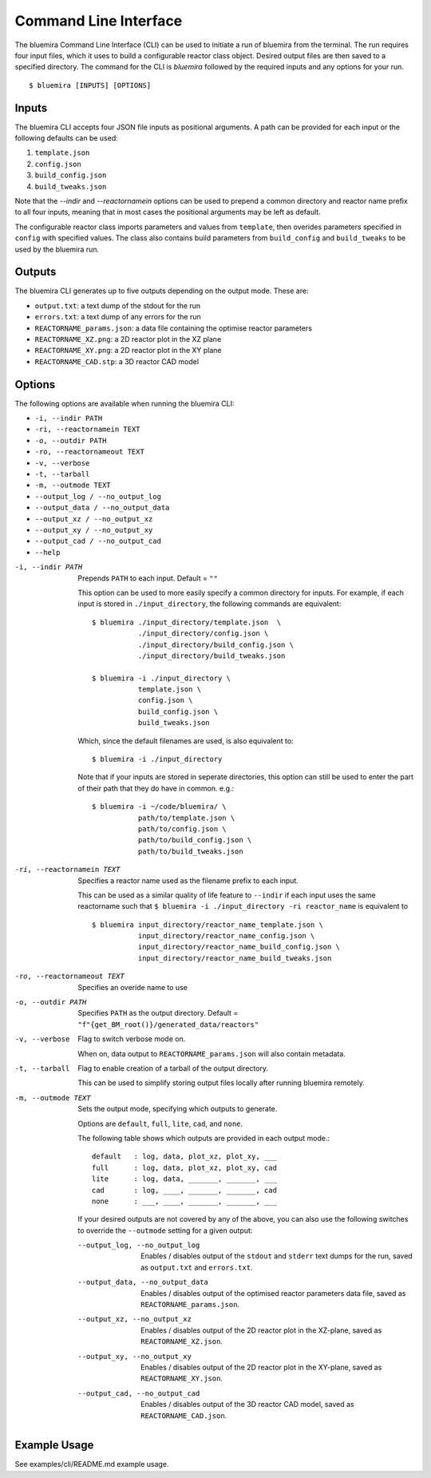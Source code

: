 Command Line Interface
======================

The bluemira Command Line Interface (CLI) can be used to initiate a run of bluemira
from the terminal. The run requires four input files, which it uses to build a
configurable reactor class object. Desired output files are then saved to a specified
directory. The command for the CLI is `bluemira` followed by the required inputs and any
options for your run.

::

    $ bluemira [INPUTS] [OPTIONS]

Inputs
------

The bluemira CLI accepts four JSON file inputs as positional arguments. A path can be
provided for each input or the following defaults can be used:

1. ``template.json``
2. ``config.json``
3. ``build_config.json``
4. ``build_tweaks.json``

Note that the `--indir` and `--reactornamein` options can be used to prepend a common
directory and reactor name prefix to all four inputs, meaning that in most cases the
positional arguments may be left as default.

The configurable reactor class imports parameters and values from ``template``, then
overides parameters specified in ``config`` with specified values. The class also
contains build parameters from ``build_config`` and ``build_tweaks`` to be used by the
bluemira run.

Outputs
-------

The bluemira CLI generates up to five outputs depending on the output mode. These are:

-  ``output.txt``: a text dump of the stdout for the run
-  ``errors.txt``: a text dump of any errors for the run
-  ``REACTORNAME_params.json``: a data file containing the optimise reactor parameters
-  ``REACTORNAME_XZ.png``: a 2D reactor plot in the XZ plane
-  ``REACTORNAME_XY.png``: a 2D reactor plot in the XY plane
-  ``REACTORNAME_CAD.stp``: a 3D reactor CAD model

Options
-------

The following options are available when running the bluemira CLI:

-  ``-i, --indir PATH``
-  ``-ri, --reactornamein TEXT``
-  ``-o, --outdir PATH``
-  ``-ro, --reactornameout TEXT``
-  ``-v, --verbose``
-  ``-t, --tarball``
-  ``-m, --outmode TEXT``
-  ``--output_log / --no_output_log``
-  ``--output_data / --no_output_data``
-  ``--output_xz / --no_output_xz``
-  ``--output_xy / --no_output_xy``
-  ``--output_cad / --no_output_cad``
-  ``--help``

-i, --indir PATH
        Prepends ``PATH`` to each input. Default = ``""``

        This option can be used to more easily specify a common directory for
        inputs. For example, if each input is stored in ``./input_directory``,
        the following commands are equivalent::

          $ bluemira ./input_directory/template.json  \
                     ./input_directory/config.json \
                     ./input_directory/build_config.json \
                     ./input_directory/build_tweaks.json

          $ bluemira -i ./input_directory \
                     template.json \
                     config.json \
                     build_config.json \
                     build_tweaks.json

        Which, since the default filenames are used, is also equivalent to::

          $ bluemira -i ./input_directory

        Note that if your inputs are stored
        in seperate directories, this option can still be used to enter the part
        of their path that they do have in common. e.g.::

          $ bluemira -i ~/code/bluemira/ \
                     path/to/template.json \
                     path/to/config.json \
                     path/to/build_config.json \
                     path/to/build_tweaks.json

-ri, --reactornamein TEXT
        Specifies a reactor name used as the filename prefix to each input.

        This can be used as a similar quality of life feature to ``--indir`` if each input uses
        the same reactorname such that
        ``$ bluemira -i ./input_directory -ri reactor_name``
        is equivalent to
        ::

            $ bluemira input_directory/reactor_name_template.json \
                       input_directory/reactor_name_config.json \
                       input_directory/reactor_name_build_config.json \
                       input_directory/reactor_name_build_tweaks.json

-ro, --reactornameout TEXT
        Specifies an overide name to use

-o, --outdir PATH
        Specifies ``PATH`` as the output directory. Default = ``"f"{get_BM_root()}/generated_data/reactors"``

-v, --verbose
        Flag to switch verbose mode on.

        When on, data output to ``REACTORNAME_params.json`` will also contain metadata.

-t, --tarball
        Flag to enable creation of a tarball of the output directory.

        This can be used to simplify storing output files locally after running bluemira remotely.

-m, --outmode TEXT
        Sets the output mode, specifying which outputs to generate.

        Options are ``default``, ``full``, ``lite``, ``cad``, and ``none``.

        The following table shows which outputs are provided in each output
        mode.::

            default   : log, data, plot_xz, plot_xy, ___
            full      : log, data, plot_xz, plot_xy, cad
            lite      : log, data, _______, _______, ___
            cad       : log, ____, _______, _______, cad
            none      : ___, ____, _______, _______, ___

        If your desired outputs are not covered by any of the above, you can also use the
        following switches to override the ``--outmode`` setting for a given output:

        --output_log, --no_output_log
                Enables / disables output of the ``stdout`` and ``stderr`` text dumps for the run, saved as ``output.txt`` and ``errors.txt``.
        --output_data, --no_output_data
                Enables / disables output of the optimised reactor parameters data file, saved as ``REACTORNAME_params.json``.
        --output_xz, --no_output_xz
                Enables / disables output of the 2D reactor plot in the XZ-plane, saved as ``REACTORNAME_XZ.json``.

        --output_xy, --no_output_xy
                Enables / disables output of the 2D reactor plot in the XY-plane, saved as ``REACTORNAME_XY.json``.

        --output_cad, --no_output_cad
                Enables / disables output of the 3D reactor CAD model, saved as ``REACTORNAME_CAD.json``.

Example Usage
-------------

See examples/cli/README.md example usage.
